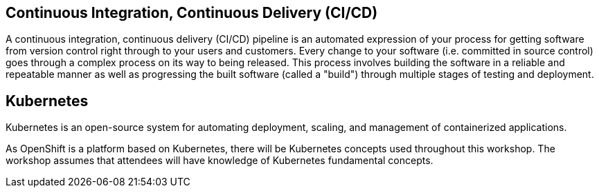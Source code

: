 Continuous Integration, Continuous Delivery (CI/CD)
--------------------------------------------------

A continuous integration, continuous delivery (CI/CD) pipeline is an automated expression
of your process for getting software from version control right through to your users and customers.
Every change to your software (i.e. committed in source control) goes through a complex
process on its way to being released. This process involves building the software in a
reliable and repeatable manner as well as progressing the built software (called a "build")
through multiple stages of testing and deployment.

Kubernetes
----------

Kubernetes is an open-source system for automating deployment, scaling, and management
of containerized applications.

As OpenShift is a platform based on Kubernetes, there will be Kubernetes concepts
used throughout this workshop. The workshop assumes that attendees will have knowledge
of Kubernetes fundamental concepts.
